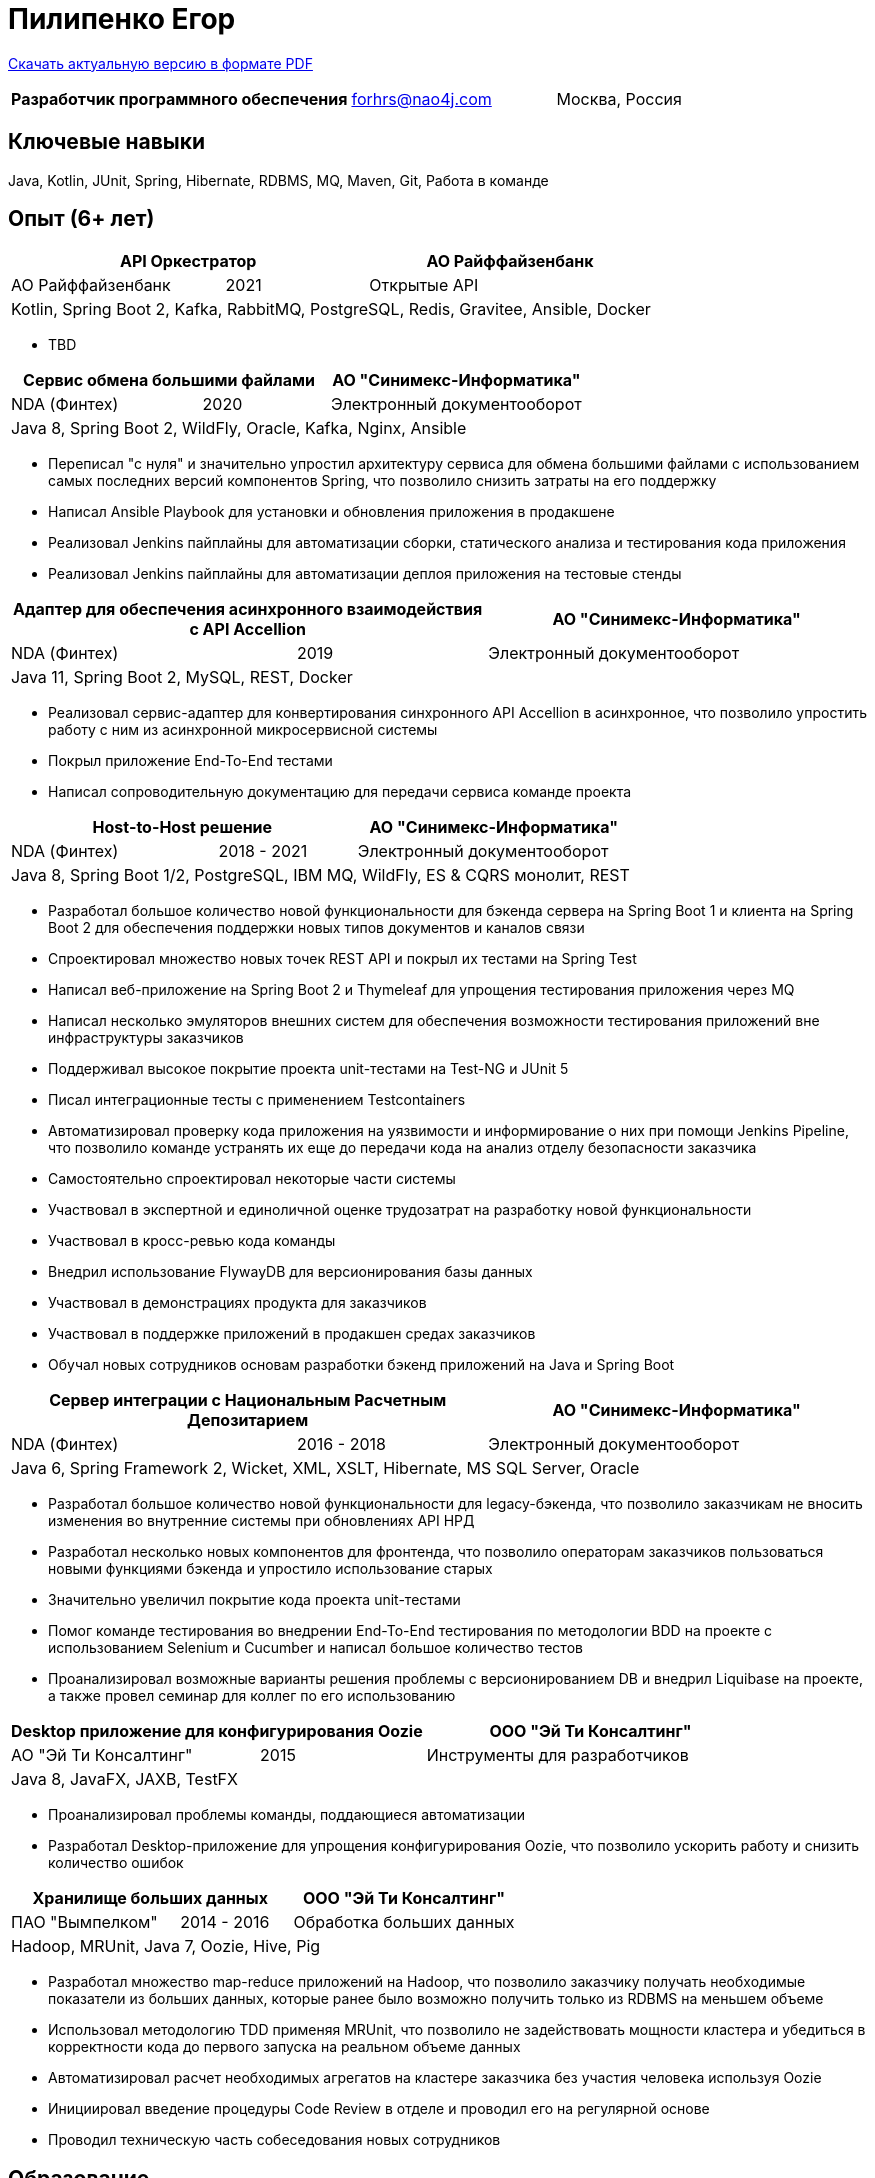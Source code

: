 = Пилипенко Егор
:table-caption!:

https://github.com/nao4j/cv/raw/master/Пилипенко%20Егор.pdf[Скачать актуальную версию в формате PDF]

[cols="5,3,2",frame=none,grid=none]
|===
|*Разработчик программного обеспечения* ^|forhrs@nao4j.com >|Москва, Россия
|===

== Ключевые навыки

Java, Kotlin, JUnit, Spring, Hibernate, RDBMS, MQ, Maven, Git, Работа в команде

== Опыт (6+ лет)

[cols="3,2,4",frame=none,grid=none]
|===
2+|*API Оркестратор* >|АО Райффайзенбанк

|АО Райффайзенбанк ^|2021 >|Открытые API

3+|Kotlin, Spring Boot 2, Kafka, RabbitMQ, PostgreSQL, Redis, Gravitee, Ansible, Docker
|===

* TBD

[cols="3,2,4",frame=none,grid=none]
|===
2+|*Сервис обмена большими файлами* >|АО "Синимекс-Информатика"

|NDA (Финтех) ^|2020 >|Электронный документооборот

3+|Java 8, Spring Boot 2, WildFly, Oracle, Kafka, Nginx, Ansible
|===

* Переписал "с нуля" и значительно упростил архитектуру сервиса для обмена большими файлами с использованием самых последних версий компонентов Spring, что позволило снизить затраты на его поддержку
* Написал Ansible Playbook для установки и обновления приложения в продакшене
* Реализовал Jenkins пайплайны для автоматизации сборки, статического анализа и тестирования кода приложения
* Реализовал Jenkins пайплайны для автоматизации деплоя приложения на тестовые стенды

[cols="3,2,4",frame=none,grid=none]
|===
2+|*Адаптер для обеспечения асинхронного взаимодействия с API Accellion* >|АО "Синимекс-Информатика"

|NDA (Финтех) ^|2019 >|Электронный документооборот

3+|Java 11, Spring Boot 2, MySQL, REST, Docker
|===

* Реализовал сервис-адаптер для конвертирования синхронного API Accellion в асинхронное, что позволило упростить работу с ним из асинхронной микросервисной системы
* Покрыл приложение End-To-End тестами
* Написал сопроводительную документацию для передачи сервиса команде проекта

[cols="3,2,4",frame=none,grid=none]
|===
2+|*Host-to-Host решение* >|АО "Синимекс-Информатика"

|NDA (Финтех) ^|2018 - 2021 >|Электронный документооборот

3+|Java 8, Spring Boot 1/2, PostgreSQL, IBM MQ, WildFly, ES & CQRS монолит, REST
|===

* Разработал большое количество новой функциональности для бэкенда сервера на Spring Boot 1 и клиента на Spring Boot 2 для обеспечения поддержки новых типов документов и каналов связи
* Спроектировал множество новых точек REST API и покрыл их тестами на Spring Test
* Написал веб-приложение на Spring Boot 2 и Thymeleaf для упрощения тестирования приложения через MQ
* Написал несколько эмуляторов внешних систем для обеспечения возможности тестирования приложений вне инфраструктуры заказчиков
* Поддерживал высокое покрытие проекта unit-тестами на Test-NG и JUnit 5
* Писал интеграционные тесты с применением Testcontainers
* Автоматизировал проверку кода приложения на уязвимости и информирование о них при помощи Jenkins Pipeline, что позволило команде устранять их еще до передачи кода на анализ отделу безопасности заказчика
* Самостоятельно спроектировал некоторые части системы
* Участвовал в экспертной и единоличной оценке трудозатрат на разработку новой функциональности
* Участвовал в кросс-ревью кода команды
* Внедрил использование FlywayDB для версионирования базы данных
* Участвовал в демонстрациях продукта для заказчиков
* Участвовал в поддержке приложений в продакшен средах заказчиков
* Обучал новых сотрудников основам разработки бэкенд приложений на Java и Spring Boot

[cols="3,2,4",frame=none,grid=none]
|===
2+|*Сервер интеграции с Национальным Расчетным Депозитарием* >|АО "Синимекс-Информатика"

|NDA (Финтех) ^|2016 - 2018 >|Электронный документооборот

3+|Java 6, Spring Framework 2, Wicket, XML, XSLT, Hibernate, MS SQL Server, Oracle
|===

* Разработал большое количество новой функциональности для legacy-бэкенда, что позволило заказчикам не вносить изменения во внутренние системы при обновлениях API НРД
* Разработал несколько новых компонентов для фронтенда, что позволило операторам заказчиков пользоваться новыми функциями бэкенда и упростило использование старых
* Значительно увеличил покрытие кода проекта unit-тестами
* Помог команде тестирования во внедрении End-To-End тестирования по методологии BDD на проекте с использованием Selenium и Cucumber и написал большое количество тестов
* Проанализировал возможные варианты решения проблемы с версионированием DB и внедрил Liquibase на проекте, а также провел семинар для коллег по его использованию

[cols="3,2,4",frame=none,grid=none]
|===
2+|*Desktop приложение для конфигурирования Oozie* >|ООО "Эй Ти Консалтинг"

|АО "Эй Ти Консалтинг" ^|2015 >|Инструменты для разработчиков

3+|Java 8, JavaFX, JAXB, TestFX
|===

* Проанализировал проблемы команды, поддающиеся автоматизации
* Разработал Desktop-приложение для упрощения конфигурирования Oozie, что позволило ускорить работу и снизить количество ошибок

[cols="3,2,4",frame=none,grid=none]
|===
2+|*Хранилище больших данных* >|ООО "Эй Ти Консалтинг"

|ПАО "Вымпелком" ^|2014 - 2016 >|Обработка больших данных

3+|Hadoop, MRUnit, Java 7, Oozie, Hive, Pig
|===

* Разработал множество map-reduce приложений на Hadoop, что позволило заказчику получать необходимые показатели из больших данных, которые ранее было возможно получить только из RDBMS на меньшем объеме
* Использовал методологию TDD применяя MRUnit, что позволило не задействовать мощности кластера и убедиться в корректности кода до первого запуска на реальном объеме данных
* Автоматизировал расчет необходимых агрегатов на кластере заказчика без участия человека используя Oozie
* Инициировал введение процедуры Code Review в отделе и проводил его на регулярной основе
* Проводил техническую часть собеседования новых сотрудников

== Образование

[cols="4,3,2",frame=none,grid=none]
|===
3+|*Математика. Компьютерные науки*

|Воронежский Государственный Университет |Факультет Компьютерных Наук >|2011 – 2015
|===

== Дополнительное образование

[cols="1,1",frame=none,grid=none]
|===
2+|https://otus.ru/certificate/550778b70f884a53873199ad8f89c82f[*Microservice Architecture*]

|OTUS |2021
|===

[cols="1,1",frame=none,grid=none]
|===
2+|https://otus.ru/certificate/fe126f9d86d74d4b899a424511b00b0f[*Разработчик на Spring Framework*]

|OTUS |2018
|===

[cols="1,1",frame=none,grid=none]
|===
2+|https://university.mongodb.com/course_completion/4c4587e4-fdd4-4bf9-9c61-34e32217?utm_source=copy&utm_medium=social&utm_campaign=university_social_sharing[*MongoDB Основы M001*]

|MongoDB University |2017
|===

[cols="1,1",frame=none,grid=none]
|===
2+|https://university.mongodb.com/course_completion/92283470-9ab1-4a81-91e3-b0c2c9ac?utm_source=copy&utm_medium=social&utm_campaign=university_social_sharing[*MongoDB для Java разработчиков M101J*]

|MongoDB University |2017
|===

[cols="1,1",frame=none,grid=none]
|===
2+|https://coursera.org/share/c4d9d863b2b43630ae592bb59853c208[*Погружение в Python*]

|Coursera |2017
|===

== Языки

* Русский – родной
* Английский – базовое владение

== Увлечения

* Программирование
* Автоматизированный дом
* Прогулки на велосипеде

== Ссылки

* https://t.me/nao4j[Telegram] @nao4j
* https://www.linkedin.com/in/nao4j[LinkedIn] /nao4j
* https://github.com/nao4j[GitHub] /nao4j
